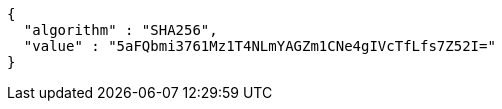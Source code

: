 [source,json,options="nowrap"]
----
{
  "algorithm" : "SHA256",
  "value" : "5aFQbmi3761Mz1T4NLmYAGZm1CNe4gIVcTfLfs7Z52I="
}
----